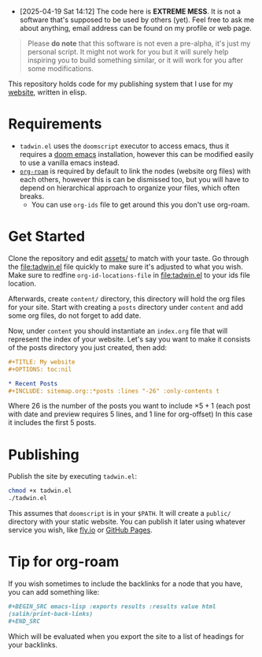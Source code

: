 #+DATE: July 6, 2017
#+OPTIONS: toc:nil

- [2025-04-19 Sat 14:12] The code here is *EXTREME MESS*. It is not a software
  that's supposed to be used by others (yet). Feel free to ask me about
  anything, email address can be found on my profile or web page.

#+begin_quote
Please *do note* that this software is not even a pre-alpha, it's just my
personal script. It might not work for you but it will surely help inspiring you
to build something similar, or it will work for you after some modifications.
#+end_quote

This repository holds code for my publishing system that I use for my [[https://lr0.fly.dev/][website]],
written in elisp.
* Requirements
+ ~tadwin.el~ uses the ~doomscript~ executor to access emacs, thus it requires
  a [[https://github.com/doomemacs/doomemacs][doom emacs]] installation, however this can be modified easily to use a
  vanilla emacs instead.
+ [[https://github.com/org-roam/org-roam][~org-roam~]] is required by default to link the nodes (website org files) with
  each others, however this is can be dismissed too, but you will have to depend
  on hierarchical approach to organize your files, which often breaks.
  + You can use ~org-ids~ file to get around this you don't use org-roam.
* Get Started

Clone the repository and edit [[file:assets/][assets/]] to match with your taste. Go through the
[[file:tadwin.el]] file quickly to make sure it's adjusted to what you wish. Make
sure to redfine ~org-id-locations-file~ in [[file:tadwin.el]] to your ids file location.

Afterwards, create ~content/~ directory, this directory will hold the org files
for your site. Start with creating a ~posts~ directory under ~content~ and add
some org files, do not forget to add date.


Now, under ~content~ you should instantiate an ~index.org~ file that will
represent the index of your website. Let's say you want to make it consists of
the posts directory you just created, then add:

#+begin_src org
,#+TITLE: My website
,#+OPTIONS: toc:nil

,* Recent Posts
,#+INCLUDE: sitemap.org::*posts :lines "-26" :only-contents t
#+end_src


Where 26 is the number of the posts you want to include $\times 5 + 1$ (each post with date
and preview requires 5 lines, and 1 line for org-offset) In this case it
includes the first 5 posts.
* Publishing
Publish the site by executing ~tadwin.el~:
#+begin_src sh
chmod +x tadwin.el
./tadwin.el
#+end_src
This assumes that ~doomscript~ is in your ~$PATH~. It will create a ~public/~
directory with your static website. You can publish it later using whatever
service you wish, like [[https://fly.io/][fly.io]] or [[https://pages.github.com/][GitHub Pages]].
* Tip for org-roam
If you wish sometimes to include the backlinks for a node that you have, you can
add something like:

#+begin_src org
,#+BEGIN_SRC emacs-lisp :exports results :results value html
(salih/print-back-links)
,#+END_SRC
#+end_src

Which will be evaluated when you export the site to a list of headings for your backlinks.
